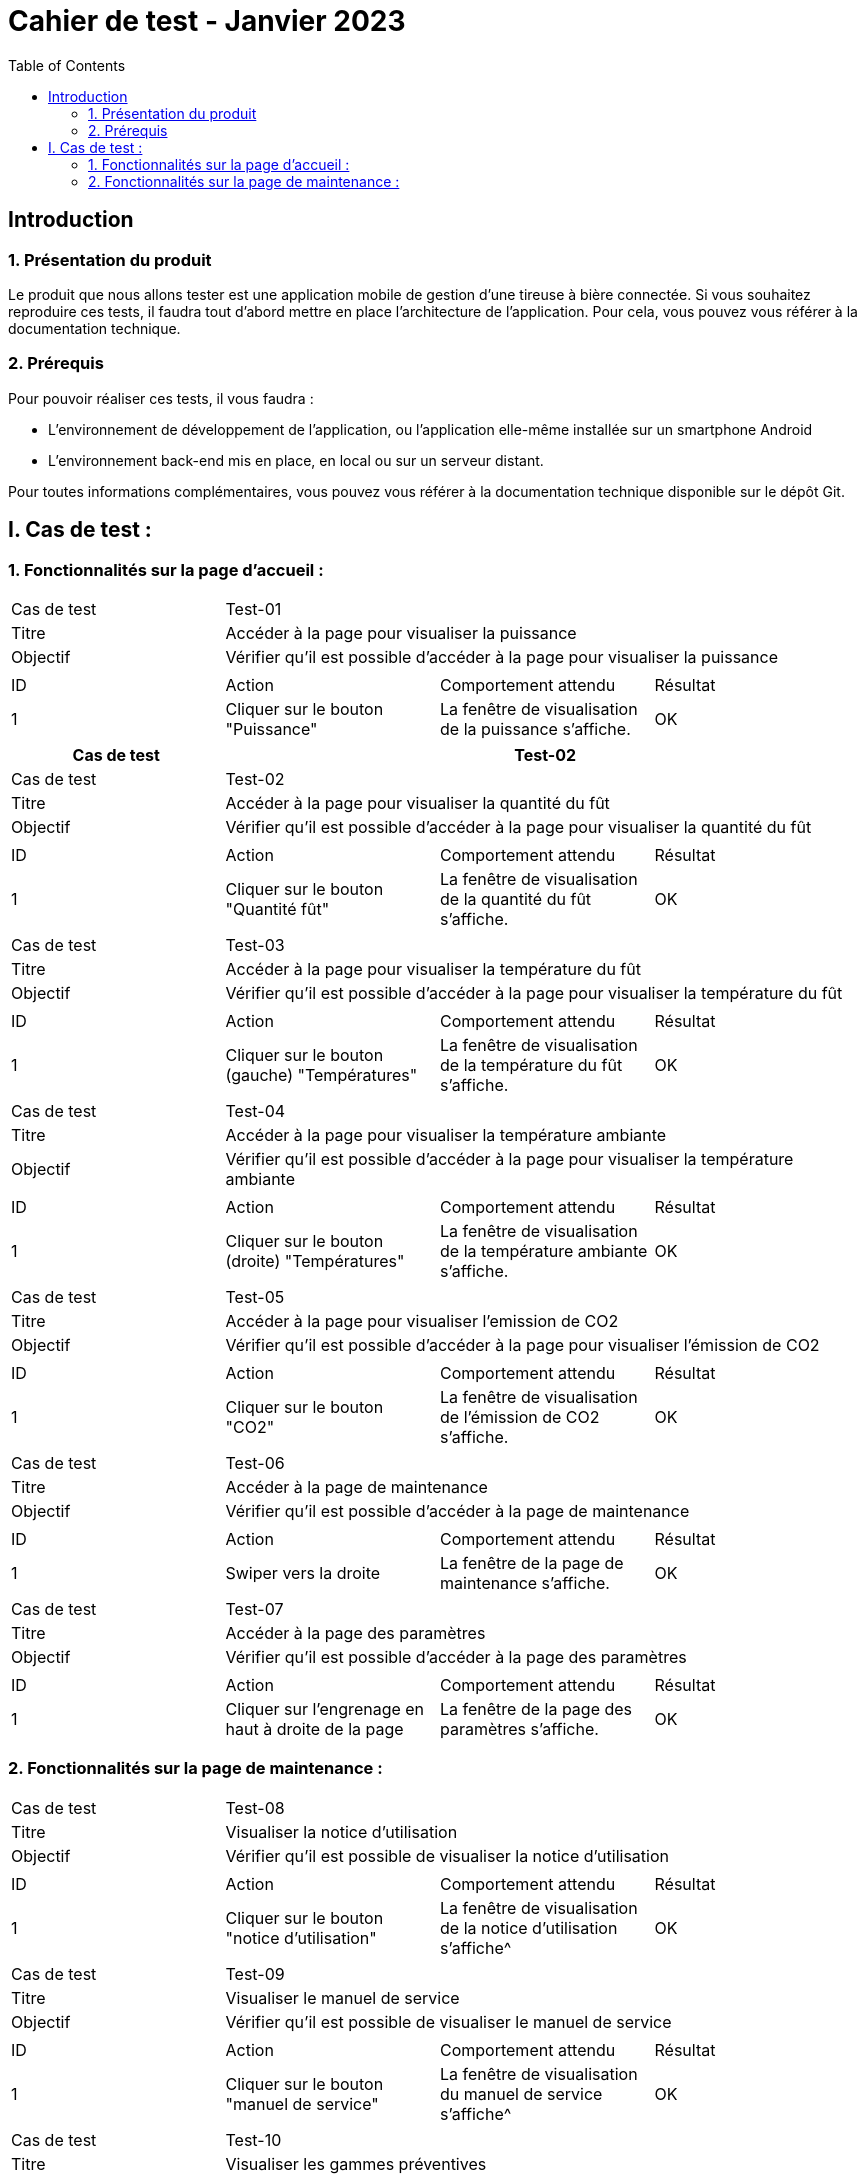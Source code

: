 = Cahier de test - Janvier 2023
:icons: font
:experimental:
:toc:

== Introduction

=== 1. Présentation du produit

Le produit que nous allons tester est une application mobile de gestion d'une tireuse à bière connectée. Si vous souhaitez reproduire ces tests, il faudra tout d'abord mettre en place l'architecture de l'application. Pour cela, vous pouvez vous référer à la documentation technique.

=== 2. Prérequis

Pour pouvoir réaliser ces tests, il vous faudra :

* L'environnement de développement de l'application, ou l'application elle-même installée sur un smartphone Android
* L'environnement back-end mis en place, en local ou sur un serveur distant.

Pour toutes informations complémentaires, vous pouvez vous référer à la documentation technique disponible sur le dépôt Git.


== I. Cas de test :
=== 1. Fonctionnalités sur la page d'accueil :

|====

>|Cas de test 3+|Test-01
>|Titre 3+|Accéder à la page pour visualiser la puissance
>|Objectif 3+| Vérifier qu'il est possible d'accéder à la page pour visualiser la puissance

4+|

^|ID ^|Action ^|Comportement attendu ^|Résultat
^|1 ^|Cliquer sur le bouton "Puissance" ^|La fenêtre de visualisation de la puissance  s'affiche. ^|OK


|====

|====
|Cas de test 3+|Test-02

>|Cas de test 3+|Test-02
>|Titre 3+|Accéder à la page pour visualiser la quantité du fût
>|Objectif 3+| Vérifier qu'il est possible d'accéder à la page pour visualiser la quantité du fût

4+|

^|ID ^|Action ^|Comportement attendu ^|Résultat
^|1 ^|Cliquer sur le bouton "Quantité fût" ^|La fenêtre de visualisation de la quantité du fût s'affiche. ^|OK


|====

|====

>|Cas de test 3+|Test-03
>|Titre 3+|Accéder à la page pour visualiser la température du fût
>|Objectif 3+| Vérifier qu'il est possible d'accéder à la page pour visualiser la température du fût

4+|

^|ID ^|Action ^|Comportement attendu ^|Résultat
^|1 ^|Cliquer sur le bouton (gauche) "Températures" ^|La fenêtre de visualisation de la température du fût s'affiche. ^|OK


|====

|====

>|Cas de test 3+|Test-04
>|Titre 3+|Accéder à la page pour visualiser la température ambiante
>|Objectif 3+| Vérifier qu'il est possible d'accéder à la page pour visualiser la température ambiante

4+|

^|ID ^|Action ^|Comportement attendu ^|Résultat
^|1 ^|Cliquer sur le bouton (droite) "Températures" ^|La fenêtre de visualisation de la température ambiante s'affiche. ^|OK


|====

|====

>|Cas de test 3+|Test-05
>|Titre 3+|Accéder à la page pour visualiser l'emission de CO2
>|Objectif 3+| Vérifier qu'il est possible d'accéder à la page pour visualiser l'émission de CO2

4+|

^|ID ^|Action ^|Comportement attendu ^|Résultat
^|1 ^|Cliquer sur le bouton "CO2" ^|La fenêtre de visualisation de l'émission de CO2 s'affiche. ^|OK


|====

|====

>|Cas de test 3+|Test-06
>|Titre 3+|Accéder à la page de maintenance
>|Objectif 3+| Vérifier qu'il est possible d'accéder à la page de maintenance

4+|

^|ID ^|Action ^|Comportement attendu ^|Résultat
^|1 ^|Swiper vers la droite ^|La fenêtre de la page de maintenance s'affiche. ^|OK

|====

|====

>|Cas de test 3+|Test-07
>|Titre 3+|Accéder à la page des paramètres
>|Objectif 3+| Vérifier qu'il est possible d'accéder à la page des paramètres

4+|

^|ID ^|Action ^|Comportement attendu ^|Résultat
^|1 ^|Cliquer sur l'engrenage en haut à droite de la page ^|La fenêtre de la page des paramètres s'affiche. ^|OK

|====

=== 2. Fonctionnalités sur la page de maintenance :

|====

>|Cas de test 3+|Test-08
>|Titre 3+|Visualiser la notice d'utilisation
>|Objectif 3+| Vérifier qu'il est possible de visualiser la notice d'utilisation

4+|

^|ID ^|Action ^|Comportement attendu ^|Résultat
^|1 ^|Cliquer sur le bouton "notice d'utilisation" ^|La fenêtre de visualisation de la notice d'utilisation s'affiche^|OK

|====

|====

>|Cas de test 3+|Test-09
>|Titre 3+|Visualiser le manuel de service
>|Objectif 3+| Vérifier qu'il est possible de visualiser le manuel de service

4+|

^|ID ^|Action ^|Comportement attendu ^|Résultat
^|1 ^|Cliquer sur le bouton "manuel de service" ^|La fenêtre de visualisation du manuel de service s'affiche^|OK

|====

|====

>|Cas de test 3+|Test-10
>|Titre 3+|Visualiser les gammes préventives
>|Objectif 3+| Vérifier qu'il est possible de visualiser les gammes préventives

4+|

^|ID ^|Action ^|Comportement attendu ^|Résultat
^|1 ^|Cliquer sur le bouton "Maintenance préventive" ^|La fenêtre de la page de la maintenance préventive s'affiche^|OK
^|2 ^|Cliquer sur un bouton sur la page pour visualiser la gamme ^|La fenêtre de visualisation de la gamme s'affiche^|OK

|====

|====

>|Cas de test 3+|Test-11
>|Titre 3+|Visualiser les gammes curatives
>|Objectif 3+| Vérifier qu'il est possible de visualiser les gammes curatives

4+|

^|ID ^|Action ^|Comportement attendu ^|Résultat
^|1 ^|Cliquer sur le bouton "Maintenance curative" ^|La fenêtre de la page de la maintenance curative s'affiche ^|OK
^|2 ^|Cliquer sur un bouton sur la page pour visualiser la gamme ^|La fenêtre de visualisation de la gamme s'affiche ^|OK

|====
